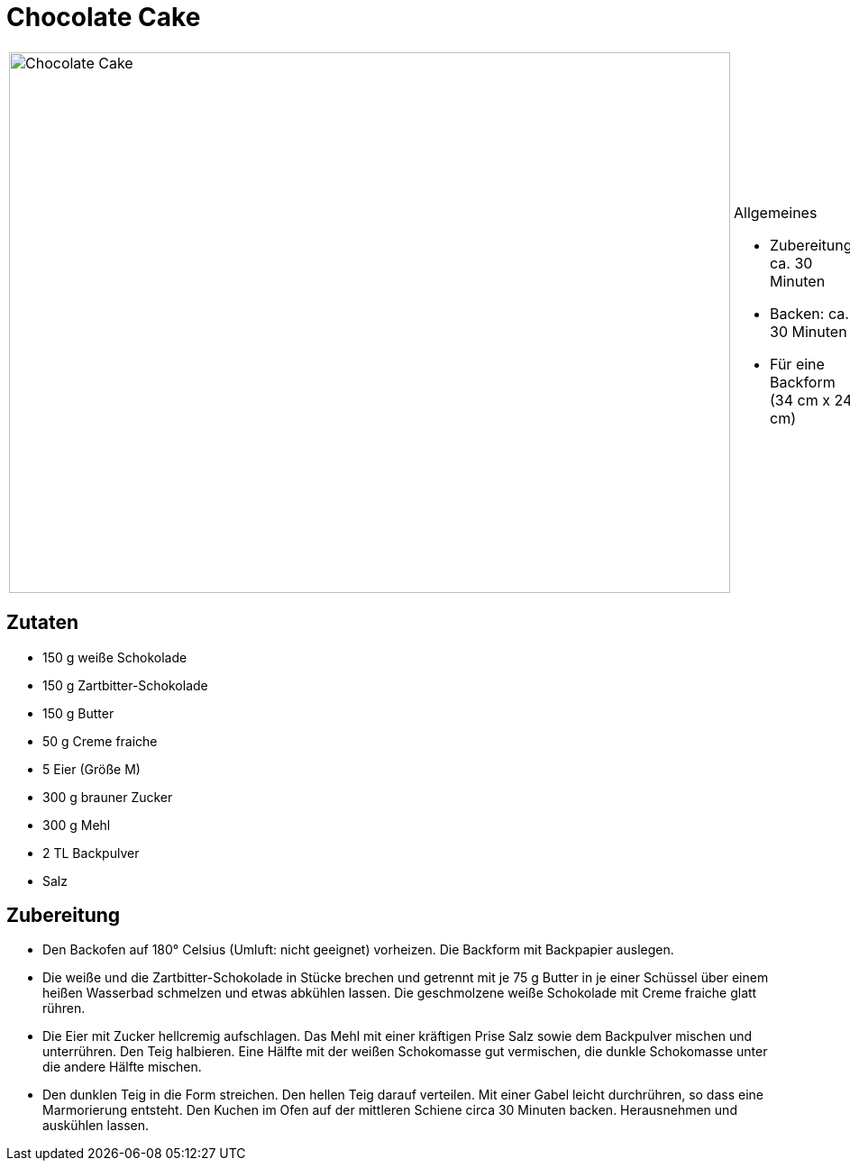 = Chocolate Cake

[cols="1,1", frame="none", grid="none"]
|===
a|image::chocolate_cake.jpg[Chocolate Cake,width=800,height=600,pdfwidth=80%,align="center"]
a|.Allgemeines
* Zubereitung: ca. 30 Minuten
* Backen: ca. 30 Minuten
* Für eine Backform (34 cm x 24 cm)   
|===

== Zutaten

* 150 g weiße Schokolade
* 150 g Zartbitter-Schokolade
* 150 g Butter
* 50 g Creme fraiche
* 5 Eier (Größe M)
* 300 g brauner Zucker
* 300 g Mehl
* 2 TL Backpulver
* Salz

== Zubereitung

- Den Backofen auf 180° Celsius (Umluft: nicht geeignet) vorheizen. Die
Backform mit Backpapier auslegen.
- Die weiße und die Zartbitter-Schokolade in Stücke brechen und getrennt
mit je 75 g Butter in je einer Schüssel über einem heißen Wasserbad
schmelzen und etwas abkühlen lassen. Die geschmolzene weiße Schokolade
mit Creme fraiche glatt rühren.
- Die Eier mit Zucker hellcremig aufschlagen. Das Mehl mit einer
kräftigen Prise Salz sowie dem Backpulver mischen und unterrühren. Den
Teig halbieren. Eine Hälfte mit der weißen Schokomasse gut vermischen,
die dunkle Schokomasse unter die andere Hälfte mischen.
- Den dunklen Teig in die Form streichen. Den hellen Teig darauf
verteilen. Mit einer Gabel leicht durchrühren, so dass eine Marmorierung
entsteht. Den Kuchen im Ofen auf der mittleren Schiene circa 30 Minuten
backen. Herausnehmen und auskühlen lassen.